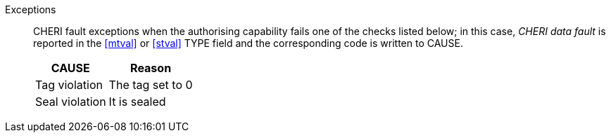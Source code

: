 Exceptions::
CHERI fault exceptions when the authorising capability fails one of the checks
listed below; in this case, _CHERI data fault_ is reported in the <<mtval>> or
<<stval>> TYPE field and the corresponding code is written to CAUSE.
+
ifdef::cbo_inval[]
The CBIE bit in <<menvcfg>> and <<senvcfg>> indicates whether
CBO.INVAL performs cache block flushes instead of
invalidations for less privileged modes. The instruction checks shown in the
table below remain unchanged regardless of the value of CBIE and the privilege
mode.
endif::[]

[%autowidth,options=header,align=center]
|==============================================================================
| CAUSE                 | Reason
| Tag violation         | The tag set to 0
| Seal violation        | It is sealed

ifdef::cbo_clean_flush[]
| Permission violation  | It does not grant <<w_perm>> and <<r_perm>>
| Length violation      | At least one byte accessed is within the bounds
endif::cbo_clean_flush[]

ifdef::cbo_inval[]
| Permission violation  | It does not grant <<w_perm>>, <<r_perm>> or <<asr_perm>>
| Length violation      | At least one byte accessed is outside the bounds
endif::[]

ifdef::prefetch_i[]
| Permission violation  | It does not grant <<x_perm>>
| Length violation      | At least one byte accessed is within the bounds
endif::[]

ifdef::prefetch_r[]
| Permission violation  | It does not grant <<r_perm>>
| Length violation      | At least one byte accessed is within the bounds
endif::[]

ifdef::prefetch_w[]
| Permission violation  | It does not grant <<w_perm>>
| Length violation      | At least one byte accessed is within the bounds
endif::[]
|==============================================================================


:!cbo_clean_flush:
:!cbo_inval:
:!prefetch_r:
:!prefetch_w:
:!prefetch_i:
